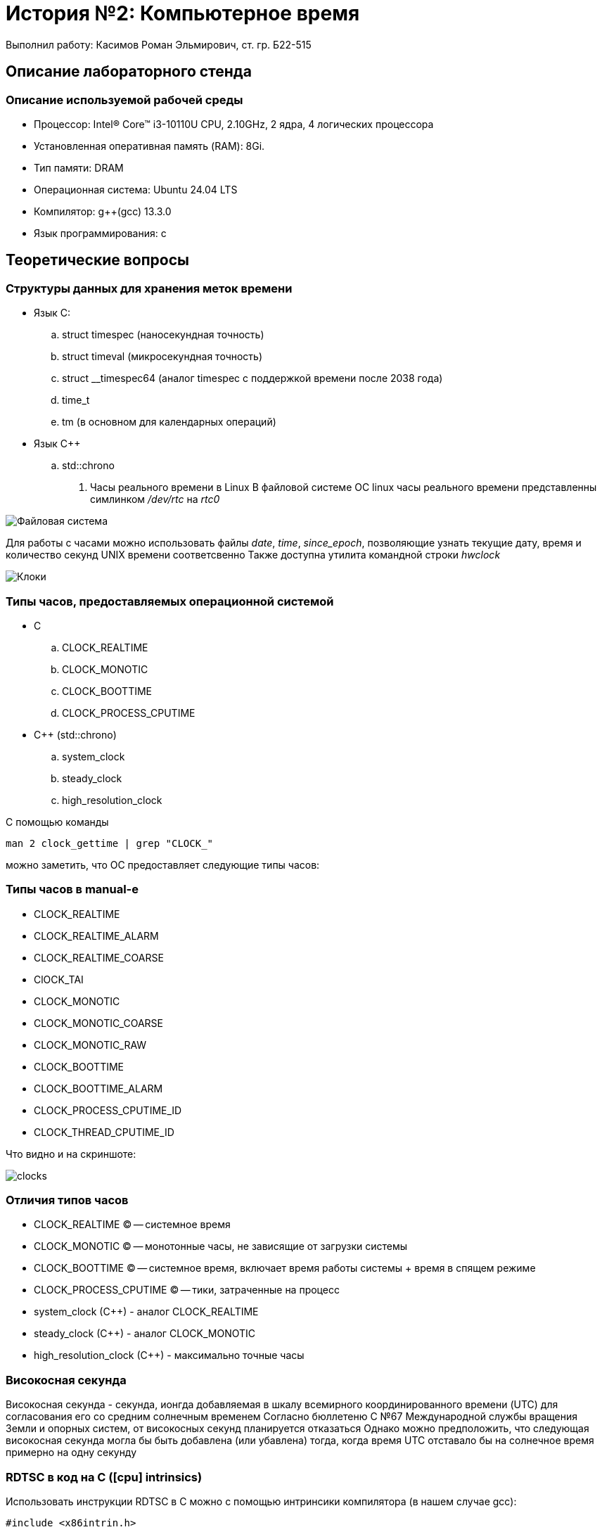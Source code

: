 = История №2: Компьютерное время
Выполнил работу: Касимов Роман Эльмирович, ст. гр. Б22-515

== Описание лабораторного стенда

=== Описание используемой рабочей среды
* Процессор: Intel(R) Core(TM) i3-10110U CPU, 2.10GHz, 2 ядра, 4 логических процессора
* Установленная оперативная память (RAM): 8Gi.
* Тип памяти: DRAM 
* Операционная система: Ubuntu 24.04 LTS
* Компилятор: g++(gcc) 13.3.0
* Язык программирования: c

== Теоретические вопросы
=== Структуры данных для хранения меток времени
* Язык C:
.. struct timespec (наносекундная точность)
.. struct timeval (микросекундная точность)
.. struct __timespec64 (аналог timespec с поддержкой времени после 2038 года)
.. time_t
.. tm (в основном для календарных операций)
* Язык C++
.. std::chrono 
. Часы реального времени в Linux
В файловой системе ОС linux часы реального времени представленны симлинком _/dev/rtc_ на _rtc0_

image::../images/rtc.png[Файловая система]

Для работы с часами можно использовать файлы _date_, _time_, _since_epoch_, позволяющие узнать текущие дату, время и количество секунд UNIX времени соответсвенно
Также доступна утилита командной строки _hwclock_

image::../images/hwclock.png[Клоки]

=== Типы часов, предоставляемых операционной системой
* С
.. CLOCK_REALTIME
.. CLOCK_MONOTIC
.. CLOCK_BOOTTIME
.. CLOCK_PROCESS_CPUTIME
* С++ (std::chrono)
.. system_clock
.. steady_clock
.. high_resolution_clock

С помощью команды
[source, shell]
----
man 2 clock_gettime | grep "CLOCK_"
----
можно заметить, что ОС предоставляет следующие типы часов:

=== Типы часов в manual-е
* CLOCK_REALTIME
* CLOCK_REALTIME_ALARM
* CLOCK_REALTIME_COARSE
* ClOCK_TAI
* CLOCK_MONOTIC
* CLOCK_MONOTIC_COARSE
* CLOCK_MONOTIC_RAW
* CLOCK_BOOTTIME
* CLOCK_BOOTTIME_ALARM
* CLOCK_PROCESS_CPUTIME_ID
* CLOCK_THREAD_CPUTIME_ID

Что видно и на скриншоте:

image::../images/clocks.png[clocks]

=== Отличия типов часов
* CLOCK_REALTIME (C) -- системное время
* CLOCK_MONOTIC (C) -- монотонные часы, не зависящие от загрузки системы
* CLOCK_BOOTTIME (C) -- системное время, включает время работы системы + время в спящем режиме
* CLOCK_PROCESS_CPUTIME (C) -- тики, затраченные на процесс
* system_clock (C++) - аналог CLOCK_REALTIME
* steady_clock (C++) - аналог CLOCK_MONOTIC
* high_resolution_clock (C++) - максимально точные часы

=== Високосная секунда
Високосная секунда - секунда, ионгда добавляемая в шкалу всемирного координированного времени (UTC) для согласования его со средним солнечным временем
Согласно бюллетеню С №67 Международной службы вращения Земли и опорных систем, от високосных секунд планируется отказаться
Однако можно предположить, что следующая високосная секунда могла бы быть добавлена (или убавлена) тогда, когда время UTC отставало бы на солнечное время примерно на одну секунду

=== RDTSC в код на C ([cpu] intrinsics)
Использовать инструкции RDTSC в C можно с помощью интринсики компилятора (в нашем случае gcc):
[source,c]
----
#include <x86intrin.h>

uint64_t rdtsc() {
    return __rtdsc();
}
----

=== Пересчёт тактов
Чтобы преобразовать такты (TSC) в секунды, определим частоту TSC
Посмотрим, взведён ли флаг constant_tsc в файле /proc/cpuinfo. Если флаг взведён, то cpu поддерживает инвариантный tsc, соответсвенно его частота равна номинальной частоте процессора

image::../images/tsc.png[tsc]

Посмотрим, чему равна номинальная частота процессора

image::../images/model.png[proc]

Тогда: один такт == 1 / 2.1e9, что примерно равно 0.476 нс

== Таблица
=== Время разрешения
[cols=4]
|====
|*Имя таймера*
|*Точность (по системному вызову) _нс_*
|*Разрешение (экспериментально) _нс_*
|*Погрешность разрешения (экспериментально) _нс_*

|CLOCK_REALTIME
|1 
|74.1
|6.3

|CLOCK_MONOTONIC 
|1
|78.7
|23.3

|CLOCK_MONOTONIC_RAW 
|1
|80.1
|24.9

|CLOCK_BOOTTIME 
|1
|77.9
|25.0

|CLOCK_PROCESS_CPUTIME_ID
|1
|1005.5
|886.0

|CLOCK_THREAD_CPUTIME_ID
|1
|905.8
|426.5

|CLOCK_REALTIME_COARSE
|1000000
|1000006.9
|0.3

|CLOCK_MONOTONIC_COARSE
|1000000
|1000006.9
|0.3

|CLOCK_REALTIME_ALARM
|1
|203.2
|29.6

|CLOCK_TAI
|1
|22.2
|2.9

|CLOCK_BOOTTIME_ALARM
|1
|213.4
|30.4
|====

=== Время инициализации и возврата
[cols=3]
|====
|*Имя таймера*
|*Время инициализации _нс_*
|*Время возврата _нс_*

|CLOCK_REALTIME
|48.2
|25.8

|CLOCK_MONOTONIC  
|52.7
|26.0

|CLOCK_MONOTONIC_RAW 
|55.2
|24.9

|CLOCK_BOOTTIME
|51.8
|26.1

|CLOCK_PROCESS_CPUTIME_ID
|680.4
|325.1

|CLOCK_THREAD_CPUTIME_ID
|620.5
|285.3

|CLOCK_REALTIME_COARSE
|750000.2
|250006.7

|CLOCK_MONOTONIC_COARSE 
|740000.6
|260108.3

|CLOCL_REALTIME_ALARM 
|142.7
|60.5

|CLOCK_TAI
|18.3
|3.9

|CLOCK_BOOTTIME_ALARM
|148.6
|64.8
|====

== Диаграммы
Вследствие преобладающих над остальными значениями значения времени инициализации и возврата для _CLOCK_REALTIME_COARSE_ и _CLOCK_MONOTIC_COARSE_ диаграмма не была построена 
Значения для этих двух типов часов слишком большие и е позволяют увидеть разницу между другими типами часов
Вместо этого была сформирована таблица врремён инициализации и возврата

== Вывод
В процессе выполнения лабораторной работы, с помощью системного вызова *clock_gettime()* было установлено, что в дистрибутиве *Ubuntu 24.04 LTS* существуют следущие типы часов

=== Доступные типы часов
* CLOCK_REALTIME -- высокая точность, лучше всего использовать для, например, логирования с абсолютным временем, или проставления timestamp-ов
* CLOCK_REALTIME_ALARM -- поддерживают пробождуение системы
* CLOCK_REALTIME_COARSE -- Достаточно низкая точность из-за редкого (~1-4 мс) обновления
* ClOCK_TAI -- крайне высокая точность, представляет собой атомарное время, может использоваться для, например, научных измерений
* CLOCK_MONOTIC -- монотонные часы, лучше всего использовать для замера интервалов
* CLOCK_MONOTIC_COARSE -- аналогично предыдущему, но обновляется еще реже
* CLOCK_MONOTIC_RAW -- высокая точность 
* CLOCK_BOOTTIME -- высокая точность, включает в себя время в suspend, может использоваться, например, для uptime утилиты
* CLOCK_BOOTTIME_ALARM --  высокая точность, поддерживает пробуждение, а также включает время в suspend
* CLOCK_PROCESS_CPUTIME_ID -- CPU время процесса (высокие накладные расходы)
* CLOCK_THREAD_CPUTIME_ID -- CPU время потока (высокие накладные расходы)

Таким образом, можно сделать вывод, что часы типа *_COARSE не подходят для измерения время работы программы, так как имеют низкую точность, а TAI и MONOTIC_RAW из-за того, что требуют достаточно больших накладных расходов (чтение TSC + калибровка). CPUTIME используется для подсчета времени, связанного с работой CPU, как и BOOTTIME может использоваться для системных утилит, типа uptime

Самым подходящим типом часов для измерения времени работы программы является CLOCK_REALTIME, а также CLOCK_TAI, в случае необходимости крайне высокой точности